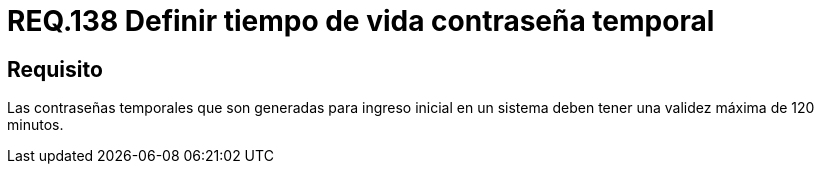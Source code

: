 :slug: rules/138/
:category: rules
:description: En el presente documento se detallan los requerimientos de seguridad relacionados a la importancia de definir el tiempo de vida máximo para las contraseñas temporales que son generadas para ingreso inicial en el sistema. Por lo tanto, se recomienda establecer un valor que no supere los 120 minutos.
:keywords: Requerimiento, Contraseña, Temporal, Validez, Máxima, Sistema.
:rules: yes
:translate: rules/138/

= REQ.138 Definir tiempo de vida contraseña temporal

== Requisito

Las contraseñas temporales que son generadas para ingreso inicial en un sistema
deben tener una validez máxima de 120 minutos.
